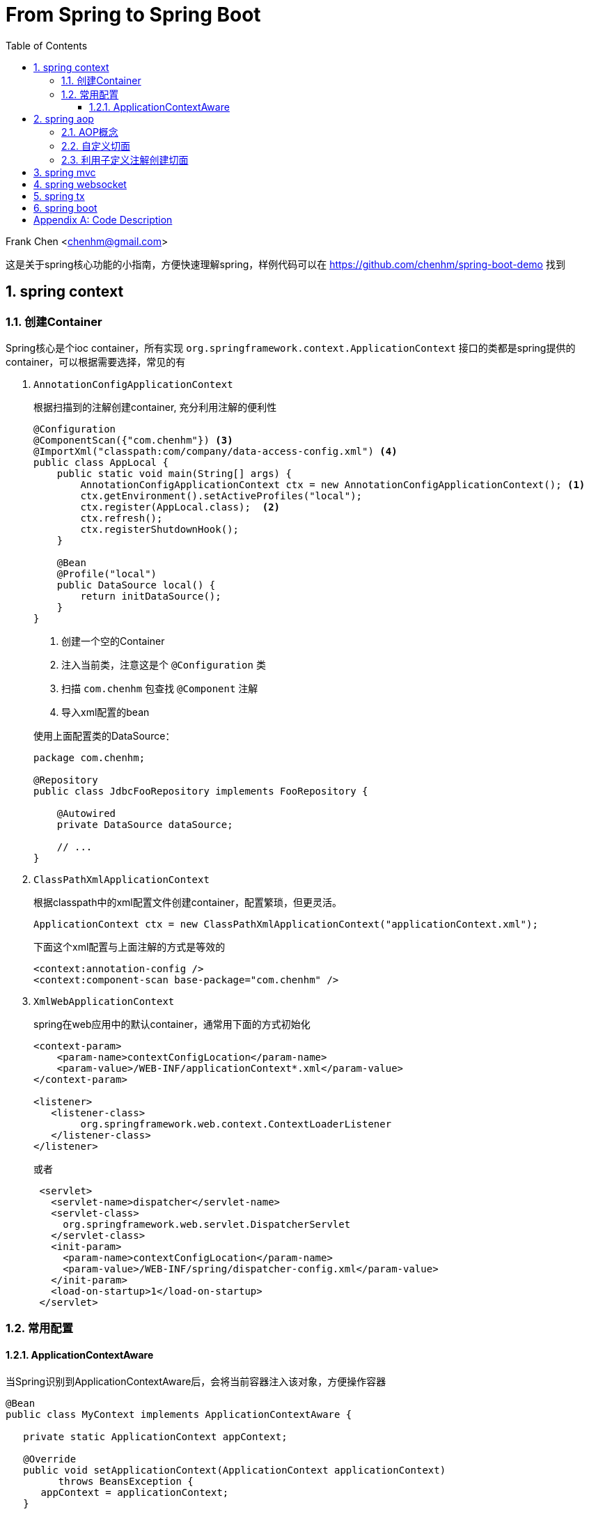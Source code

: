 :title: From Spring to Spring Boot
:doctype: book
:encoding: utf-8
:lang: zh
:toc: left
:toclevels: 3
:numbered:
:stylesheet: asciidoctor.css
:stylesdir: .
:linkcss:
:imagesdir: images

# From Spring to Spring Boot

Frank Chen <chenhm@gmail.com>

这是关于spring核心功能的小指南，方便快速理解spring，样例代码可以在 https://github.com/chenhm/spring-boot-demo 找到

## spring context

### 创建Container

Spring核心是个ioc container，所有实现 `org.springframework.context.ApplicationContext` 接口的类都是spring提供的container，可以根据需要选择，常见的有

1. `AnnotationConfigApplicationContext`
+
根据扫描到的注解创建container, 充分利用注解的便利性
+
```java
@Configuration
@ComponentScan({"com.chenhm"}) <3>
@ImportXml("classpath:com/company/data-access-config.xml") <4>
public class AppLocal {
    public static void main(String[] args) {
        AnnotationConfigApplicationContext ctx = new AnnotationConfigApplicationContext(); <1>
        ctx.getEnvironment().setActiveProfiles("local");
        ctx.register(AppLocal.class);  <2>
        ctx.refresh();
        ctx.registerShutdownHook();
    }
    
    @Bean
    @Profile("local")
    public DataSource local() {
        return initDataSource();
    }
}
```
<1> 创建一个空的Container
<2> 注入当前类，注意这是个 `@Configuration` 类
<3> 扫描 `com.chenhm` 包查找 `@Component` 注解
<4> 导入xml配置的bean

+
使用上面配置类的DataSource：
+
[source,java]
----
package com.chenhm;

@Repository
public class JdbcFooRepository implements FooRepository {

    @Autowired
    private DataSource dataSource;

    // ...
}
----

2. `ClassPathXmlApplicationContext`
+
根据classpath中的xml配置文件创建container，配置繁琐，但更灵活。
+
```java
ApplicationContext ctx = new ClassPathXmlApplicationContext("applicationContext.xml");

```
+
下面这个xml配置与上面注解的方式是等效的
+
[source,xml]
----
<context:annotation-config />
<context:component-scan base-package="com.chenhm" />
----


3. `XmlWebApplicationContext`
+
spring在web应用中的默认container，通常用下面的方式初始化
+
[source,xml]
----
<context-param>
    <param-name>contextConfigLocation</param-name>
    <param-value>/WEB-INF/applicationContext*.xml</param-value>
</context-param>

<listener>
   <listener-class>
        org.springframework.web.context.ContextLoaderListener
   </listener-class>
</listener> 
----
+
或者
+
```xml
 <servlet>
   <servlet-name>dispatcher</servlet-name>
   <servlet-class>
     org.springframework.web.servlet.DispatcherServlet
   </servlet-class>
   <init-param>
     <param-name>contextConfigLocation</param-name>
     <param-value>/WEB-INF/spring/dispatcher-config.xml</param-value>
   </init-param>
   <load-on-startup>1</load-on-startup>
 </servlet>
```

### 常用配置

#### ApplicationContextAware
 
当Spring识别到ApplicationContextAware后，会将当前容器注入该对象，方便操作容器

[source,java]
----
@Bean
public class MyContext implements ApplicationContextAware {

   private static ApplicationContext appContext;

   @Override
   public void setApplicationContext(ApplicationContext applicationContext)
         throws BeansException {
      appContext = applicationContext;
   }

   public static <T> T getBean(Class<T> clazz) {
      return appContext.getBean(clazz);
   }
}
----
然后可以在任何位置访问
[source,java]
----
MyClass myClass = MyContext.getBean(MyClass.class)
----



## spring aop

### AOP概念

IoC解决了对象依赖问题，AOP则可以处理代码的通用逻辑，大大简化编码。在AOP以前，我们通常使用模版类提供的回调接口或interceptor来实现，比如servlet filter接口。由于需要预先设计接口，这种方式并不灵活直观。AOP则可以运行时动态拦截代码，插入通用逻辑，提供了极高的便利。拦截代码主要依赖动态代理（仅针对接口）和字节码修改技术。另外我们也可以使用Load-time instrumentation和Compile-time instrumentation，但一个需要Java agent，使用起来不够方便，一个只能在Compile-time做，不够灵活，当然instrumentation也有优势，它可以脱离容器运行。

Spring AOP 有几个核心概念：

* __Join point__: 连接点，定义在哪里(哪些点)加入你的逻辑功能，对于Spring 

* __Pointcut__: 切入点，即一组Join point，Spring默认使用AspectJ的表达式语法匹配

* __Advice__: 通知，指拦截到jointpoint之后所要做的事情，Spring AOP中分为前置通知(Before advice)、后置通知(AfterreturningAdvice)、异常通知(ThrowAdvice)、最终通知(AfterThrowing)、环绕通知(AroundAdvice)。使用AspectJ annotation 参考 http://docs.spring.io/spring/docs/current/spring-framework-reference/html/aop.html

* __Aspect__: 切面，Advice和Pointcut的组合，在Spring中也叫 __advisor__，参考下面的spring事务配置理解
+
[source,xml]
----
<tx:advice id="txAdvice" transaction-manager="txManager">
   <tx:attributes>
      <tx:method name="get*" read-only="true"/>
      <tx:method name="*"/>
   </tx:attributes>
</tx:advice>

<aop:config>
   <aop:pointcut id="userServicePointCut" expression="within(com.chenhm.dao.*)"/>
   <aop:advisor advice-ref="txAdvice" pointcut-ref="userServicePointCut"/>
</aop:config>
----


* __Introduction__: 引入，Introduction 可以在运行期给一个class增加新的接口并指定接口的实现，也可以添加方法或Field

* __Target object__: 就是advised object，在spring中永远是代理对象

* __AOP proxy__: JDK dynamic proxy 或 CGLIB proxy，用于实现 __Aspect__

* __Weaving__: 织入，应用 __Aspect__ 创建 __advised object__ 的过程，可以在compile time (例如AspectJ compiler), load time 或 runtime。Sping 的 weaving 发生在 runtime.

### 自定义切面

除了上面xml方式配置切面外，Spring还使用aspectj注解创建切面，例子如下：
[source,java]
----
@Aspect <1>
@Component <2>
public class LogAspect {
    private Logger logger = LoggerFactory.getLogger(getClass());

    @Before("execution(public * org.springframework.data.rest.webmvc.RepositoryEntityController.get*(..)) && args(resourceInformation,..)") <3>
    public void before(JoinPoint jp, RootResourceInformation resourceInformation) {
        logger.info("before " + jp); <4>
    }
}
----
<1> 使用 `@Aspect` 注解标记切面类
<2> `@Component` 使spring在容器内创建该类，也可通过xml配置让spring感知此类
<3> Pointcut声明，注意参数需要用args标记
<4> JoinPoint可以获得当前方法和参数信息

### 利用子定义注解创建切面
Spring本身大量使用了自定义注解，大大方便了开发者，我们也可以定义自己的注解配合切面完成通用功能。下面是个记录日志的例子。

.Annotation
[source,java]
----
@Target({ElementType.METHOD, ElementType.TYPE})
@Retention(RetentionPolicy.RUNTIME)
public @interface AroundLog {
    String level() default "info";
}
----

.Advice method
[source,java]
----
@Around("@annotation(aroundLog)") <1>
public Object AroundLog(ProceedingJoinPoint jp, AroundLog aroundLog <2>
            ) throws Throwable {
    try {
        log(logger, aroundLog.level(), "start " + jp );
        return jp.proceed(); <3>
    } finally {
        log(logger, aroundLog.level(), "finished " + jp );
    }
}
----
<1> 匹配带有annotation的方法
<2> 方法上的annotation类型是AroundLog
<3> 调用原方法

.Call example
[source,java]
----
@RestController
@RequestMapping("/rest/")
public class TodoController {
    @AroundLog(level = "debug")
    @RequestMapping(value = "todoes/{id}", produces = MediaType.APPLICATION_JSON_VALUE )
    public Todo findOne(@PathVariable Long id){
        return todoRepository.findOne(id);
    }
}
----

上面的代码我们先创建了名为 `AroundLog` 的注解类型，然后通过Pointcut表达式匹配，并定义了该切面的行为，最后在业务代码中通过 `@AroundLog(level = "debug")` 调用。Spring完成类型增强后生成的新代码大致伪码如下

[source,java]
----
@RestController
@RequestMapping("/rest/")
public class TodoController$$FastClassBySpringCGLIB$$18a9e4f3 {
    final TodoController todoController

    @RequestMapping(value = "todoes/{id}", produces = MediaType.APPLICATION_JSON_VALUE )
    public Todo findOne(@PathVariable Long id){
        return AroundLog(() -> {
            todoController.findOne(id)
        }, aroundLog);
    }
}
----


## spring mvc

早期Spring MVC是通过返回 `ModelAndView` 对象实现model和view的绑定。
[source,java]
----
@RequestMapping(value = "todo.html", produces = MediaType.TEXT_HTML_VALUE )
public ModelAndView todo_html(){
    return new ModelAndView("todo").addObject("todoList", todoRepository.findAll());
}
----
至于渲染层则可以通过xml配置灵活替换。
[source,xml]
----
<!-- freemarker config -->
<bean id="freemarkerConfig" class="org.springframework.web.servlet.view.freemarker.FreeMarkerConfigurer">
    <property name="templateLoaderPath" value="/WEB-INF/freemarker/"/>
</bean>

<!--
View resolvers can also be configured with ResourceBundles or XML files. If you need
different view resolving based on Locale, you have to use the resource bundle resolver.
-->
<bean id="viewResolver" class="org.springframework.web.servlet.view.freemarker.FreeMarkerViewResolver">
    <property name="cache" value="true"/>
    <property name="prefix" value=""/>
    <property name="suffix" value=".ftl"/>
</bean>
----

现在后端更加服务化，通常只返回rest接口数据，我们可以使用 `@RestController` 类似2.3节的代码创建rest服务，spring会自动将Bean映射为json或xml。

## spring websocket

Spring WebSocket提供了STOMP over WebSocket的能力，这使我们可以方便的开发一些简单的实时交互应用。

首先，启用STOMP over WebSocket：
[source,java]
----
@Configuration
@EnableWebSocketMessageBroker
public class WebSocketStompConfig extends AbstractWebSocketMessageBrokerConfigurer {

    @Override
    public void registerStompEndpoints(StompEndpointRegistry registry) {
        registry.addEndpoint("/ws").withSockJS(); <1>
    }

    @Override
    public void configureMessageBroker(MessageBrokerRegistry registry) {
        registry.enableSimpleBroker("/queue", "/topic");  <2>
        registry.setApplicationDestinationPrefixes("/app"); <3>
    }
}
----
<1> 注册WebSocket的endpoint，这里同时使用SockJS的通讯协议，当浏览器不支持WebSocket时可以fallback到Ajax/XHR或long polling。
<2> Stomp并不真的提供 `queue` 或 `topic` ，它使用 `SEND` 和 `SUBSCRIBE` 语义操作“destination”，这里的 `"/queue", "/topic"` 都是destination前缀。参考 http://stomp.github.io/stomp-specification-1.2.html[Stomp specification]
<3> 应用初始化消息的前缀。

然后我们发送应用的初始化数据：
[source,java]
----
@SubscribeMapping("/todoes")  <1>
public Iterable<Todo> findAll(){
    return todoRepository.findAll();
}
----
<1> 标记findAll响应Subscribe消息，当客户端Subscribe `"/app/todoes"` 时，客户端会收到findAll的结果。

最后在"topic"上发送增量数据实现实时响应
[source,java]
----
@Around("(execution(* save(..)) || execution(* delete(..))) && target(repository)") <1>
public Object publishChange(ProceedingJoinPoint jp, CrudRepository repository) throws Throwable {
    logger.info("publishChange " + jp);
    List original = Lists.newArrayList(repository.findAll()); <2>
    Object ret = jp.proceed();
    List updated = Lists.newArrayList(repository.findAll());  <3>

    ObjectMapper mapper = new ObjectMapper();
    JsonNode patchNode = JsonDiff.asJson(mapper.valueToTree(original), mapper.valueToTree(updated));

    messaging.convertAndSend("/topic/todoes", patchNode);  <4>
    return ret;
}
----
<1> 拦截Repository的save和delete方法
<2> 获取方法执行前的数据
<3> 获取方法执行后的数据
<4> 发送patch数据

NOTE: UpdateAspect无法捕捉到数据的更新操作，因为CrudRepository更新数据的流程是先根据主键调用findOne找到当前Bean，对Bean设值，然后save。显然在save之前缓存已经更新了，所以通过拦截save方法无法获得数据的变化。

TIP: 如果使用表达式 `@Around("target(repository)")` 是否会导致 `findAll()` 被切面拦截或递归拦截？

详细用法请参考 `UpdateAspect` 类和前端js脚本。

## spring tx

Spring的声明式事务是Spring中最精彩的部分，它充分利用了Spring的容器、AOP和Servlet同步模型。JdbcTemplate是Spring直接操作jdbc的工具类，我们可以从该类入手观察整个Spring事务时如何工作的。追踪代码，获得大致流程如下：

1. TransactionAspectSupport 完成切面拦截，事务从这里开始。
2. 根据事务配置，Spring会返回对应的PlatformTransactionManager，例如原生jdbc就是DataSourceTransactionManager。
3. TransactionManager开始工作前利用TransactionSynchronizationManager将所需资源绑定到当前线程。由于Servlet 3.0之前都是同步的，一次请求中的方法都是在同一线程中执行，TransactionSynchronizationManager大大简化了方法调用之间的参数传递。
4. DataSourceUtils调用TransactionSynchronizationManager中绑定的资源获取Connection。
5. 在Connection完成操作后，TransactionManager根据执行情况commit或rollback。

[plantuml, spring-tx, png]
----
participant "TransactionAspectSupport" as A
participant "PlatformTransactionManager\n(DataSourceTransactionManager)" as B
participant "TransactionSynchronizationManager" as C
participant "DataSourceUtils" as D
A -> B: invokeWithinTransaction
activate B
B -> C: doBegin
activate C
C -> D: bindResource
activate D
D -> Connection: getConnection
activate Connection
Connection -> Connection: exectue
Connection --> D: releaseConnection
deactivate Connection
D --> C: unbindResource
deactivate D
C --> B: doCommit
deactivate C
B --> A: cleanupTransactionInfo
deactivate B
----

## spring boot

由于Spring整体的配置较多，即使用注解仍有许多配置项，而一些常见项目与Spring的集成配置基本是通用的，于是Spring将这些项目预集成，通过检测classpath中是否有对应的类来开启配置，这就是Spring Boot项目。在 http://start.spring.io/ 可以通过勾选项目特性快速生成自己的项目配置，当然也可以在pom手动加入依赖：

[source,xml]
----
<parent>
    <groupId>org.springframework.boot</groupId>
    <artifactId>spring-boot-starter-parent</artifactId>
    <version>1.3.7.RELEASE</version>
    <relativePath/> <!-- lookup parent from repository -->
</parent>
<dependencies>
    <dependency>
        <groupId>org.springframework.boot</groupId>
        <artifactId>spring-boot-starter</artifactId>
    </dependency>
    <dependency>
        <groupId>org.springframework.boot</groupId>
        <artifactId>spring-boot-starter-jetty</artifactId>
    </dependency>
    <dependency>
        <groupId>org.springframework.boot</groupId>
        <artifactId>spring-boot-starter-web</artifactId>
        <exclusions>
            <exclusion>
                <groupId>org.springframework.boot</groupId>
                <artifactId>spring-boot-starter-tomcat</artifactId>
            </exclusion>
        </exclusions>
    </dependency>
    <dependency>
        <groupId>org.springframework.boot</groupId>
        <artifactId>spring-boot-starter-websocket</artifactId>
    </dependency>
    <dependency>
        <groupId>org.springframework.boot</groupId>
        <artifactId>spring-boot-starter-freemarker</artifactId>
    </dependency>
    <dependency>
        <groupId>org.springframework.boot</groupId>
        <artifactId>spring-boot-starter-data-jpa</artifactId>
    </dependency>
    <dependency>
        <groupId>org.springframework.boot</groupId>
        <artifactId>spring-boot-starter-data-rest</artifactId>
    </dependency>
</dependencies>
----
- spring-boot-starter: 引入Spring core，并实现spring boot的自动配置。
- spring-boot-starter-web: 启用Spring webmvc，并通过spring-boot-starter-tomcat内嵌tomcat。
- spring-boot-starter-jetty: 使用内嵌的Jetty。
- spring-boot-starter-websocket: 跟Jetty,Tomcat,Undertow,WebLogic,WebSphere等常见容器的WebSocket适配器。
- spring-boot-starter-freemarker: 跟Freemarker的集成。
- spring-boot-starter-data-jpa: 启用JPA，通过Hibernate实现。
- spring-boot-starter-data-rest: 启用spring-data-rest-webmvc，实现Data model到rest接口的自动暴露。
- spring-boot-starter-jdbc: 启用原生jdbc。

预定义配置自然不能完全满足我们的要求，Spring boot使用 `application.properties` 作为全局配置文件，默认配置值可以在 http://docs.spring.io/spring-boot/docs/current/reference/html/common-application-properties.html 找到。

Spring Boot还可以利用maven插件将项目打包成standalone jar文件，boot的Launcher会自动查找项目内含有main方法的class，然后执行。

[appendix]
## Code Description

- AppBoot.java
+
项目入口

- LogAspect.java
+
日志切面例子，含before advice和around advice，还有针对方法和类的不同pointcut

- UpdateAspect.java
+
利用切面获取数据更新状态，然后使用WebSocket发送差异数据

- DatabaseConfig.java
+
数据源配置

- WebSocketStompConfig.java
+
WebSocket配置

- TodoController.java
+
Spring webmvc和websocket的Controller例子

- resources/public
+
Spring boot默认的静态文件目录

- resouces/templates
+
Spring boot默认的template文件目录，例子用的Freemarker

运行方法：
直接执行AppBoot或 `mvn package` 后用 `java -jar` 执行生成的jar包。


